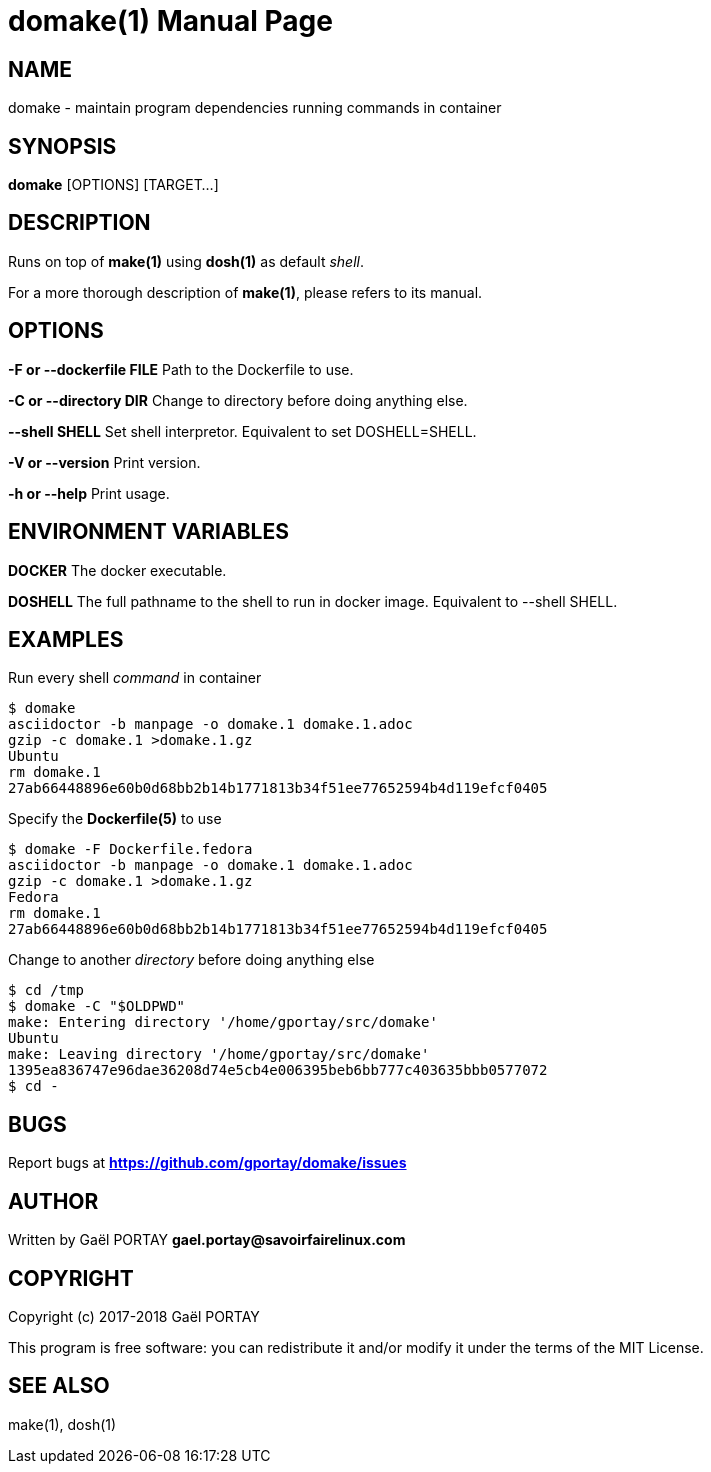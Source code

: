 = domake(1)
:doctype: manpage
:author: Gaël PORTAY
:email: gael.portay@savoirfairelinux.com
:lang: en
:man manual: Docker Make Manual
:man source: domake 1.0

== NAME

domake - maintain program dependencies running commands in container

== SYNOPSIS

*domake* [OPTIONS] [TARGET...]

== DESCRIPTION

Runs on top of *make(1)* using *dosh(1)* as default _shell_.

For a more thorough description of *make(1)*, please refers to its manual.

== OPTIONS

**-F or --dockerfile FILE**
	Path to the Dockerfile to use.

**-C or --directory DIR**
	Change to directory before doing anything else.

**--shell SHELL**
	Set shell interpretor.
	Equivalent to set DOSHELL=SHELL.

**-V or --version**
	Print version.

**-h or --help**
	Print usage.

== ENVIRONMENT VARIABLES

**DOCKER**
	The docker executable.

**DOSHELL**
	The full pathname to the shell to run in docker image.
	Equivalent to --shell SHELL.

== EXAMPLES

Run every shell _command_ in container

	$ domake
	asciidoctor -b manpage -o domake.1 domake.1.adoc
	gzip -c domake.1 >domake.1.gz
	Ubuntu
	rm domake.1
	27ab66448896e60b0d68bb2b14b1771813b34f51ee77652594b4d119efcf0405

Specify the *Dockerfile(5)* to use

	$ domake -F Dockerfile.fedora
	asciidoctor -b manpage -o domake.1 domake.1.adoc
	gzip -c domake.1 >domake.1.gz
	Fedora
	rm domake.1
	27ab66448896e60b0d68bb2b14b1771813b34f51ee77652594b4d119efcf0405

Change to another _directory_ before doing anything else

	$ cd /tmp
	$ domake -C "$OLDPWD"
	make: Entering directory '/home/gportay/src/domake'
	Ubuntu
	make: Leaving directory '/home/gportay/src/domake'
	1395ea836747e96dae36208d74e5cb4e006395beb6bb777c403635bbb0577072
	$ cd -

== BUGS

Report bugs at *https://github.com/gportay/domake/issues*

== AUTHOR

Written by Gaël PORTAY *gael.portay@savoirfairelinux.com*

== COPYRIGHT

Copyright (c) 2017-2018 Gaël PORTAY

This program is free software: you can redistribute it and/or modify it under
the terms of the MIT License.

== SEE ALSO

make(1), dosh(1)
